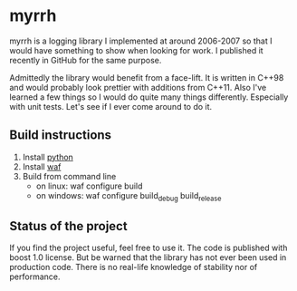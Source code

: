 
* myrrh

myrrh is a logging library I implemented at around 2006-2007 so that I would
have something to show when looking for work. I published it recently in
GitHub for the same purpose.

Admittedly the library would benefit from a face-lift. It is written in
C++98 and would probably look prettier with additions from C++11. Also I've
learned a few things so I would do quite many things differently. Especially
with unit tests. Let's see if I ever come around to do it.

** Build instructions

  1) Install [[http://www.python.org/][python]]
  2) Install [[http://code.google.com/p/waf/][waf]]
  3) Build from command line
     - on linux: waf configure build
     - on windows: waf configure build_debug build_release

** Status of the project

If you find the project useful, feel free to use it. The code is published
with boost 1.0 license. But be warned that the library has not ever been
used in production code. There is no real-life knowledge of stability nor of
performance.
